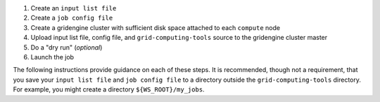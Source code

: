 #. Create an ``input list file``
#. Create a ``job config file``
#. Create a gridengine cluster with sufficient disk space attached to each ``compute`` node
#. Upload input list file, config file, and ``grid-computing-tools`` source to the gridengine cluster master
#. Do a "dry run" (*optional*)
#. Launch the job

The following instructions provide guidance on each of these steps.
It is recommended, though not a requirement, that you save your
``input list file`` and ``job config file``
to a directory outside the ``grid-computing-tools`` directory.
For example, you might create a directory
``${WS_ROOT}/my_jobs``.

